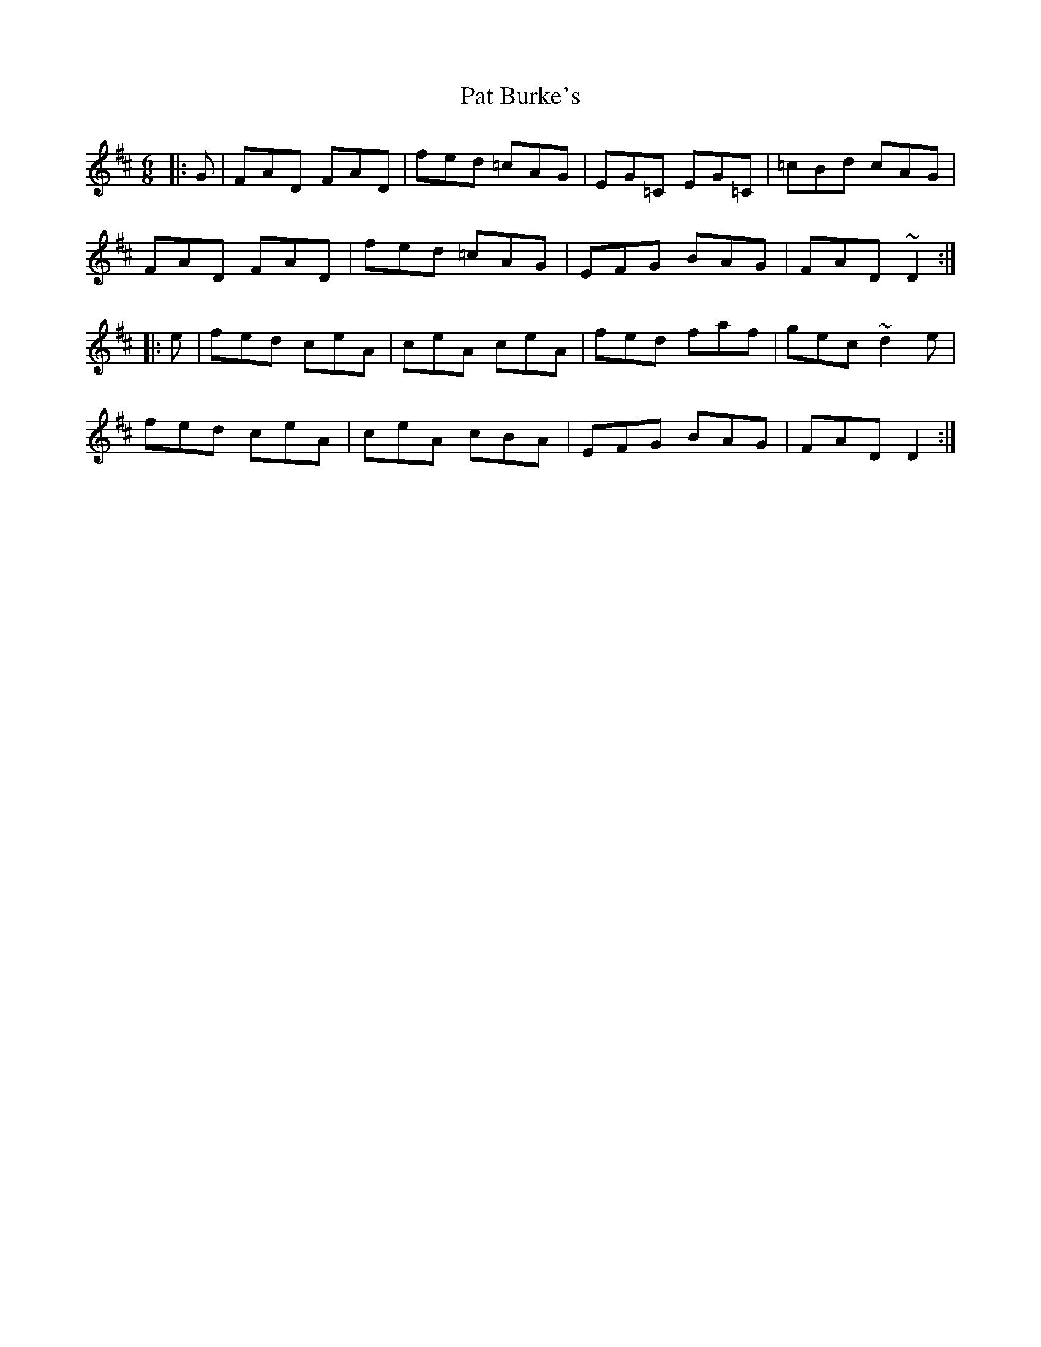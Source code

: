 X: 31724
T: Pat Burke's
R: jig
M: 6/8
K: Dmajor
|:G|FAD FAD|fed =cAG|EG=C EG=C|=cBd cAG|
FAD FAD|fed =cAG|EFG BAG|FAD ~D2:|
|:e|fed ceA|ceA ceA|fed faf|gec ~d2e|
fed ceA|ceA cBA|EFG BAG|FAD D2:|

